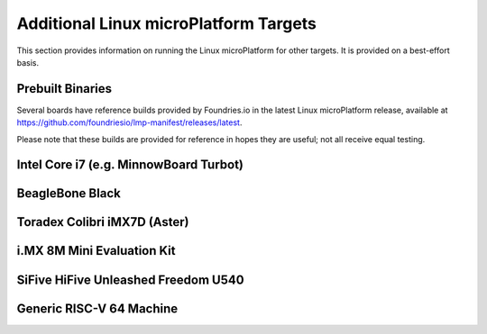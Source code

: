 .. highlight:: sh

.. _ref-linux-targets:

Additional Linux microPlatform Targets
======================================

This section provides information on running the Linux microPlatform
for other targets. It is provided on a best-effort basis.

Prebuilt Binaries
-----------------

Several boards have reference builds provided by Foundries.io
in the latest Linux microPlatform release, available at
https://github.com/foundriesio/lmp-manifest/releases/latest.

Please note that these builds are provided for reference in hopes they
are useful; not all receive equal testing.

Intel Core i7 (e.g. MinnowBoard Turbot)
---------------------------------------

.. toggle-header::
   :header: Click to show/hide

    Set ``MACHINE`` to ``intel-corei7-64`` when setting up your work
    environment with the ``setup-environment`` script::

      MACHINE=intel-corei7-64 source setup-environment [BUILDDIR]

    At the end of the build, your build artifacts will be found under
    ``deploy/images/intel-corei7-64``. The artifact you will use to
    flash your microSD card is ``lmp-gateway-image-intel-corei7-64.wic.gz``.

    To flash your microSD card, run::

      gunzip -f lmp-gateway-image-intel-corei7-64.wic.gz
      sudo dd if=lmp-gateway-image-intel-corei7-64.wic of=/dev/mmcblkX bs=4M

    Where :file:`/dev/mmcblkX` is your SD card device.

    Please see https://minnowboard.org/tutorials/getting-started-minnowboard-turbot-dual-e
    for additional board documentation.

BeagleBone Black
----------------

.. toggle-header::
   :header: Click to show/hide

   Set ``MACHINE`` to ``beaglebone-yocto`` when setting up your work
   environment with the ``setup-environment`` script::

     MACHINE=beaglebone-yocto source setup-environment [BUILDDIR]

   At the end of the build, your build artifacts will be found under
   ``deploy/images/beaglebone-yocto``. The artifact you will use to
   flash your microSD card is ``lmp-gateway-image-beaglebone-yocto.wic.gz``.

   To flash your microSD card, run::

     gunzip -f lmp-gateway-image-beaglebone-yocto.wic.gz
     sudo dd if=lmp-gateway-image-beaglebone-yocto.wic of=/dev/mmcblkX bs=4M

   Where :file:`/dev/mmcblkX` is your SD card device.

   Please see https://elinux.org/Beagleboard:BeagleBoneBlack for additional
   board documentation.

Toradex Colibri iMX7D (Aster)
-----------------------------

.. toggle-header::
   :header: Click to show/hide

   Set ``MACHINE`` to ``colibri-imx7`` when setting up your work
   environment with the ``setup-environment`` script::

     MACHINE=colibri-imx7 source setup-environment [BUILDDIR]

   At the end of the build, your build artifacts will be found under
   ``deploy/images/colibri-imx7``. The artifact you will use to
   flash your microSD card is ``lmp-gateway-image-colibri-imx7.wic.gz``.

   To flash your microSD card, run::

     gunzip -f lmp-gateway-image-colibri-imx7.wic.gz
     sudo dd if=lmp-gateway-image-colibri-imx7.wic of=/dev/mmcblkX bs=4M

   Where :file:`/dev/mmcblkX` is your SD card device.

   To update U-Boot on Toradex Colibri iMX7D 512MB NAND:

   #. From the U-Boot prompt::

        Colibri iMX7 # run setupdate
        Colibri iMX7 # run update

   #. Reboot and from the U-Boot prompt update the device tree based on
      your module (e.g. Aster)::

        Colibri iMX7 # setenv fdt_board aster
        Colibri iMX7 # saveenv
        Colibri iMX7 # reset

   To update U-Boot on Toradex Colibri iMX7D 1GB eMMC:

   #. From the U-Boot prompt, update the device tree name and boot into LMP::

        Colibri iMX7 # setenv boot_targets "mmc1 mmc0 usb0 dhcp"
        Colibri iMX7 # setenv fdt_board aster
        Colibri iMX7 # run bootcmd

   #. Once booted into LMP, flash U-Boot (as root)::

        mkdir /tmp/boot
        mount /dev/mmcblk0p1 /tmp/boot
        echo 0 > /sys/block/mmcblk2boot0/force_ro
        dd if=/tmp/boot/u-boot-emmc.imx of=/dev/mmcblk2boot0 bs=512 seek=2

   #. Reboot and from the U-Boot prompt update the device tree based on
      your module (e.g. Aster)::

        Colibri iMX7 # setenv boot_targets "mmc1 mmc0 usb0 dhcp"
        Colibri iMX7 # setenv fdt_board aster
        Colibri iMX7 # saveenv
        Colibri iMX7 # reset

   #. Boot LMP and change eMMC back to read-only (as root)::

        echo 1 > /sys/block/mmcblk2boot0/force_ro

   Please see https://developer.toradex.com for additional board documentation.

i.MX 8M Mini Evaluation Kit
---------------------------

.. toggle-header::
   :header: Click to show/hide

   Build the manufacturing tools (mfgtools) by setting ``MACHINE`` to
   ``imx8mmevk`` and ``DISTRO`` to ``lmp-mfgtool`` when setting up
   your work environment with the ``setup-environment`` script::

     DISTRO=lmp-mfgtools MACHINE=imx8mmevk source setup-environment [BUILDDIR]
     bitbake mfgtools-files

   At the end of the build, your manufacturing build artifacts will be
   found under ``deploy/images/imx8mmevk``. The artifact you will use for
   flashing your eMMC device is ``mfgtool-files.tar.gz``.

   Build the Linux microPlatform image by setting ``MACHINE`` to
   ``imx8mmevk`` and ``DISTRO`` to ``lmp`` when setting up your work
   environment with the ``setup-environment`` script::

     DISTRO=lmp MACHINE=imx8mmevk source setup-environment [BUILDDIR]
     bitbake lmp-gateway-image

   At the end of the build, your build artifacts will be found under
   ``deploy/images/imx8mmevk``. The artifact you will use to
   flash your eMMC device is ``lmp-gateway-image-imx8mmevk.wic``.

   To flash your board, change the boot switch to download mode, connect a USB-C
   cable, turn on the board and run::

     tar -zxvf mfgtool-files.tar.gz
     cd mfgtool-files
     sed -i 's/lmp-image-imx8mmevk.wic/lmp-gateway-image-imx8mmevk.wic/g' full_image.uuu
     sudo ./uuu full_image.uuu

   Power off the board, change the boot switch back to eMMC / SDHC3 and power it
   on again.

SiFive HiFive Unleashed Freedom U540
------------------------------------

.. toggle-header::
   :header: Click to show/hide

   Set ``MACHINE`` to ``freedom-u540`` when setting up your work
   environment with the ``setup-environment`` script::

     MACHINE=freedom-u540 source setup-environment [BUILDDIR]

   Build the Linux microPlatform minimal image ``lmp-mini-image``
   instead of the usual ``lmp-gateway-image``, as there is no golang
   and docker support for RISC-V yet. At the end of the build, your
   build artifacts will be found under
   ``deploy/images/freedom-u540``. The artifact you will use to flash
   your microSD card is ``lmp-mini-image-freedom-u540.wic.gz``.

   To flash your microSD card, run::

     gunzip -f lmp-mini-image-freedom-u540.wic.gz
     sudo dd if=lmp-mini-image-freedom-u540.wic of=/dev/mmcblkX bs=4M

   Where :file:`/dev/mmcblkX` is your SD card device.

   Please see https://www.sifive.com/boards/hifive-unleashed/
   for additional board documentation.

Generic RISC-V 64 Machine
-------------------------

.. toggle-header::
   :header: Click to show/hide

   Set ``MACHINE`` to ``qemuriscv64`` when setting up your work
   environment with the ``setup-environment`` script::

     MACHINE=qemuriscv64 source setup-environment [BUILDDIR]

   Build the Linux microPlatform minimal image ``lmp-mini-image``
   instead of the usual ``lmp-gateway-image``, as there is no golang
   and docker support for RISC-V yet::

     bitbake lmp-mini-image

   The artifacts required by QEMU are ``bbl`` (Berkeley Boot Loader +
   Kernel + initrd) and ``lmp-mini-image-qemuriscv64.ota-ext4`` in
   ``deploy/images/qemuriscv64``.

   **Boot the generic RISC-V target with QEMU**

   At the end of the build, change directory to where the build
   artifacts are found, then copy the image to where ``runqemu``
   expects it and run it::

     cd deploy/images/qemuriscv64
     cp lmp-mini-image-qemuriscv64.ota-ext4 lmp-mini-image-qemuriscv64.ext4
     runqemu nographic slirp qemuparams="-m 512"

   Please see
   https://wiki.qemu.org/Documentation/Networking#User_Networking_.28SLIRP.29
   for information and additional details on networking restrictions.

   **SSH into guest**

   You can SSH into the RISC-V 64 guest by using the port forwarded to
   the RISC-V 64 guest::

     ssh -p 2222 fio@localhost

   Please see https://wiki.qemu.org/Documentation/Platforms/RISCV for additional
   information.
